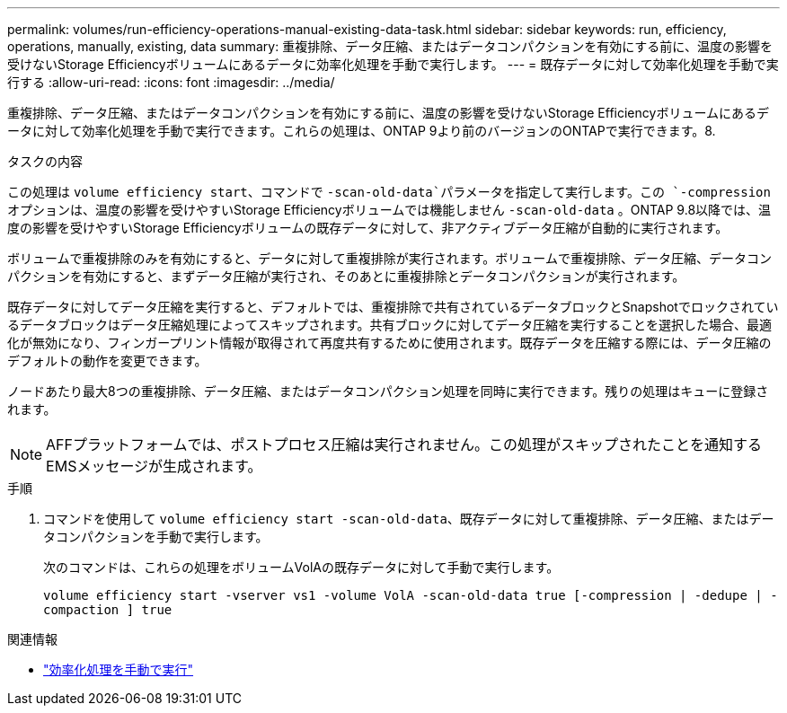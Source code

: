 ---
permalink: volumes/run-efficiency-operations-manual-existing-data-task.html 
sidebar: sidebar 
keywords: run, efficiency, operations, manually, existing, data 
summary: 重複排除、データ圧縮、またはデータコンパクションを有効にする前に、温度の影響を受けないStorage Efficiencyボリュームにあるデータに効率化処理を手動で実行します。 
---
= 既存データに対して効率化処理を手動で実行する
:allow-uri-read: 
:icons: font
:imagesdir: ../media/


[role="lead"]
重複排除、データ圧縮、またはデータコンパクションを有効にする前に、温度の影響を受けないStorage Efficiencyボリュームにあるデータに対して効率化処理を手動で実行できます。これらの処理は、ONTAP 9より前のバージョンのONTAPで実行できます。8.

.タスクの内容
この処理は `volume efficiency start`、コマンドで `-scan-old-data`パラメータを指定して実行します。この `-compression` オプションは、温度の影響を受けやすいStorage Efficiencyボリュームでは機能しません `-scan-old-data` 。ONTAP 9.8以降では、温度の影響を受けやすいStorage Efficiencyボリュームの既存データに対して、非アクティブデータ圧縮が自動的に実行されます。

ボリュームで重複排除のみを有効にすると、データに対して重複排除が実行されます。ボリュームで重複排除、データ圧縮、データコンパクションを有効にすると、まずデータ圧縮が実行され、そのあとに重複排除とデータコンパクションが実行されます。

既存データに対してデータ圧縮を実行すると、デフォルトでは、重複排除で共有されているデータブロックとSnapshotでロックされているデータブロックはデータ圧縮処理によってスキップされます。共有ブロックに対してデータ圧縮を実行することを選択した場合、最適化が無効になり、フィンガープリント情報が取得されて再度共有するために使用されます。既存データを圧縮する際には、データ圧縮のデフォルトの動作を変更できます。

ノードあたり最大8つの重複排除、データ圧縮、またはデータコンパクション処理を同時に実行できます。残りの処理はキューに登録されます。

[NOTE]
====
AFFプラットフォームでは、ポストプロセス圧縮は実行されません。この処理がスキップされたことを通知するEMSメッセージが生成されます。

====
.手順
. コマンドを使用して `volume efficiency start -scan-old-data`、既存データに対して重複排除、データ圧縮、またはデータコンパクションを手動で実行します。
+
次のコマンドは、これらの処理をボリュームVolAの既存データに対して手動で実行します。

+
`volume efficiency start -vserver vs1 -volume VolA -scan-old-data true [-compression | -dedupe | -compaction ] true`



.関連情報
* link:run-efficiency-operations-manual-task.html["効率化処理を手動で実行"]


